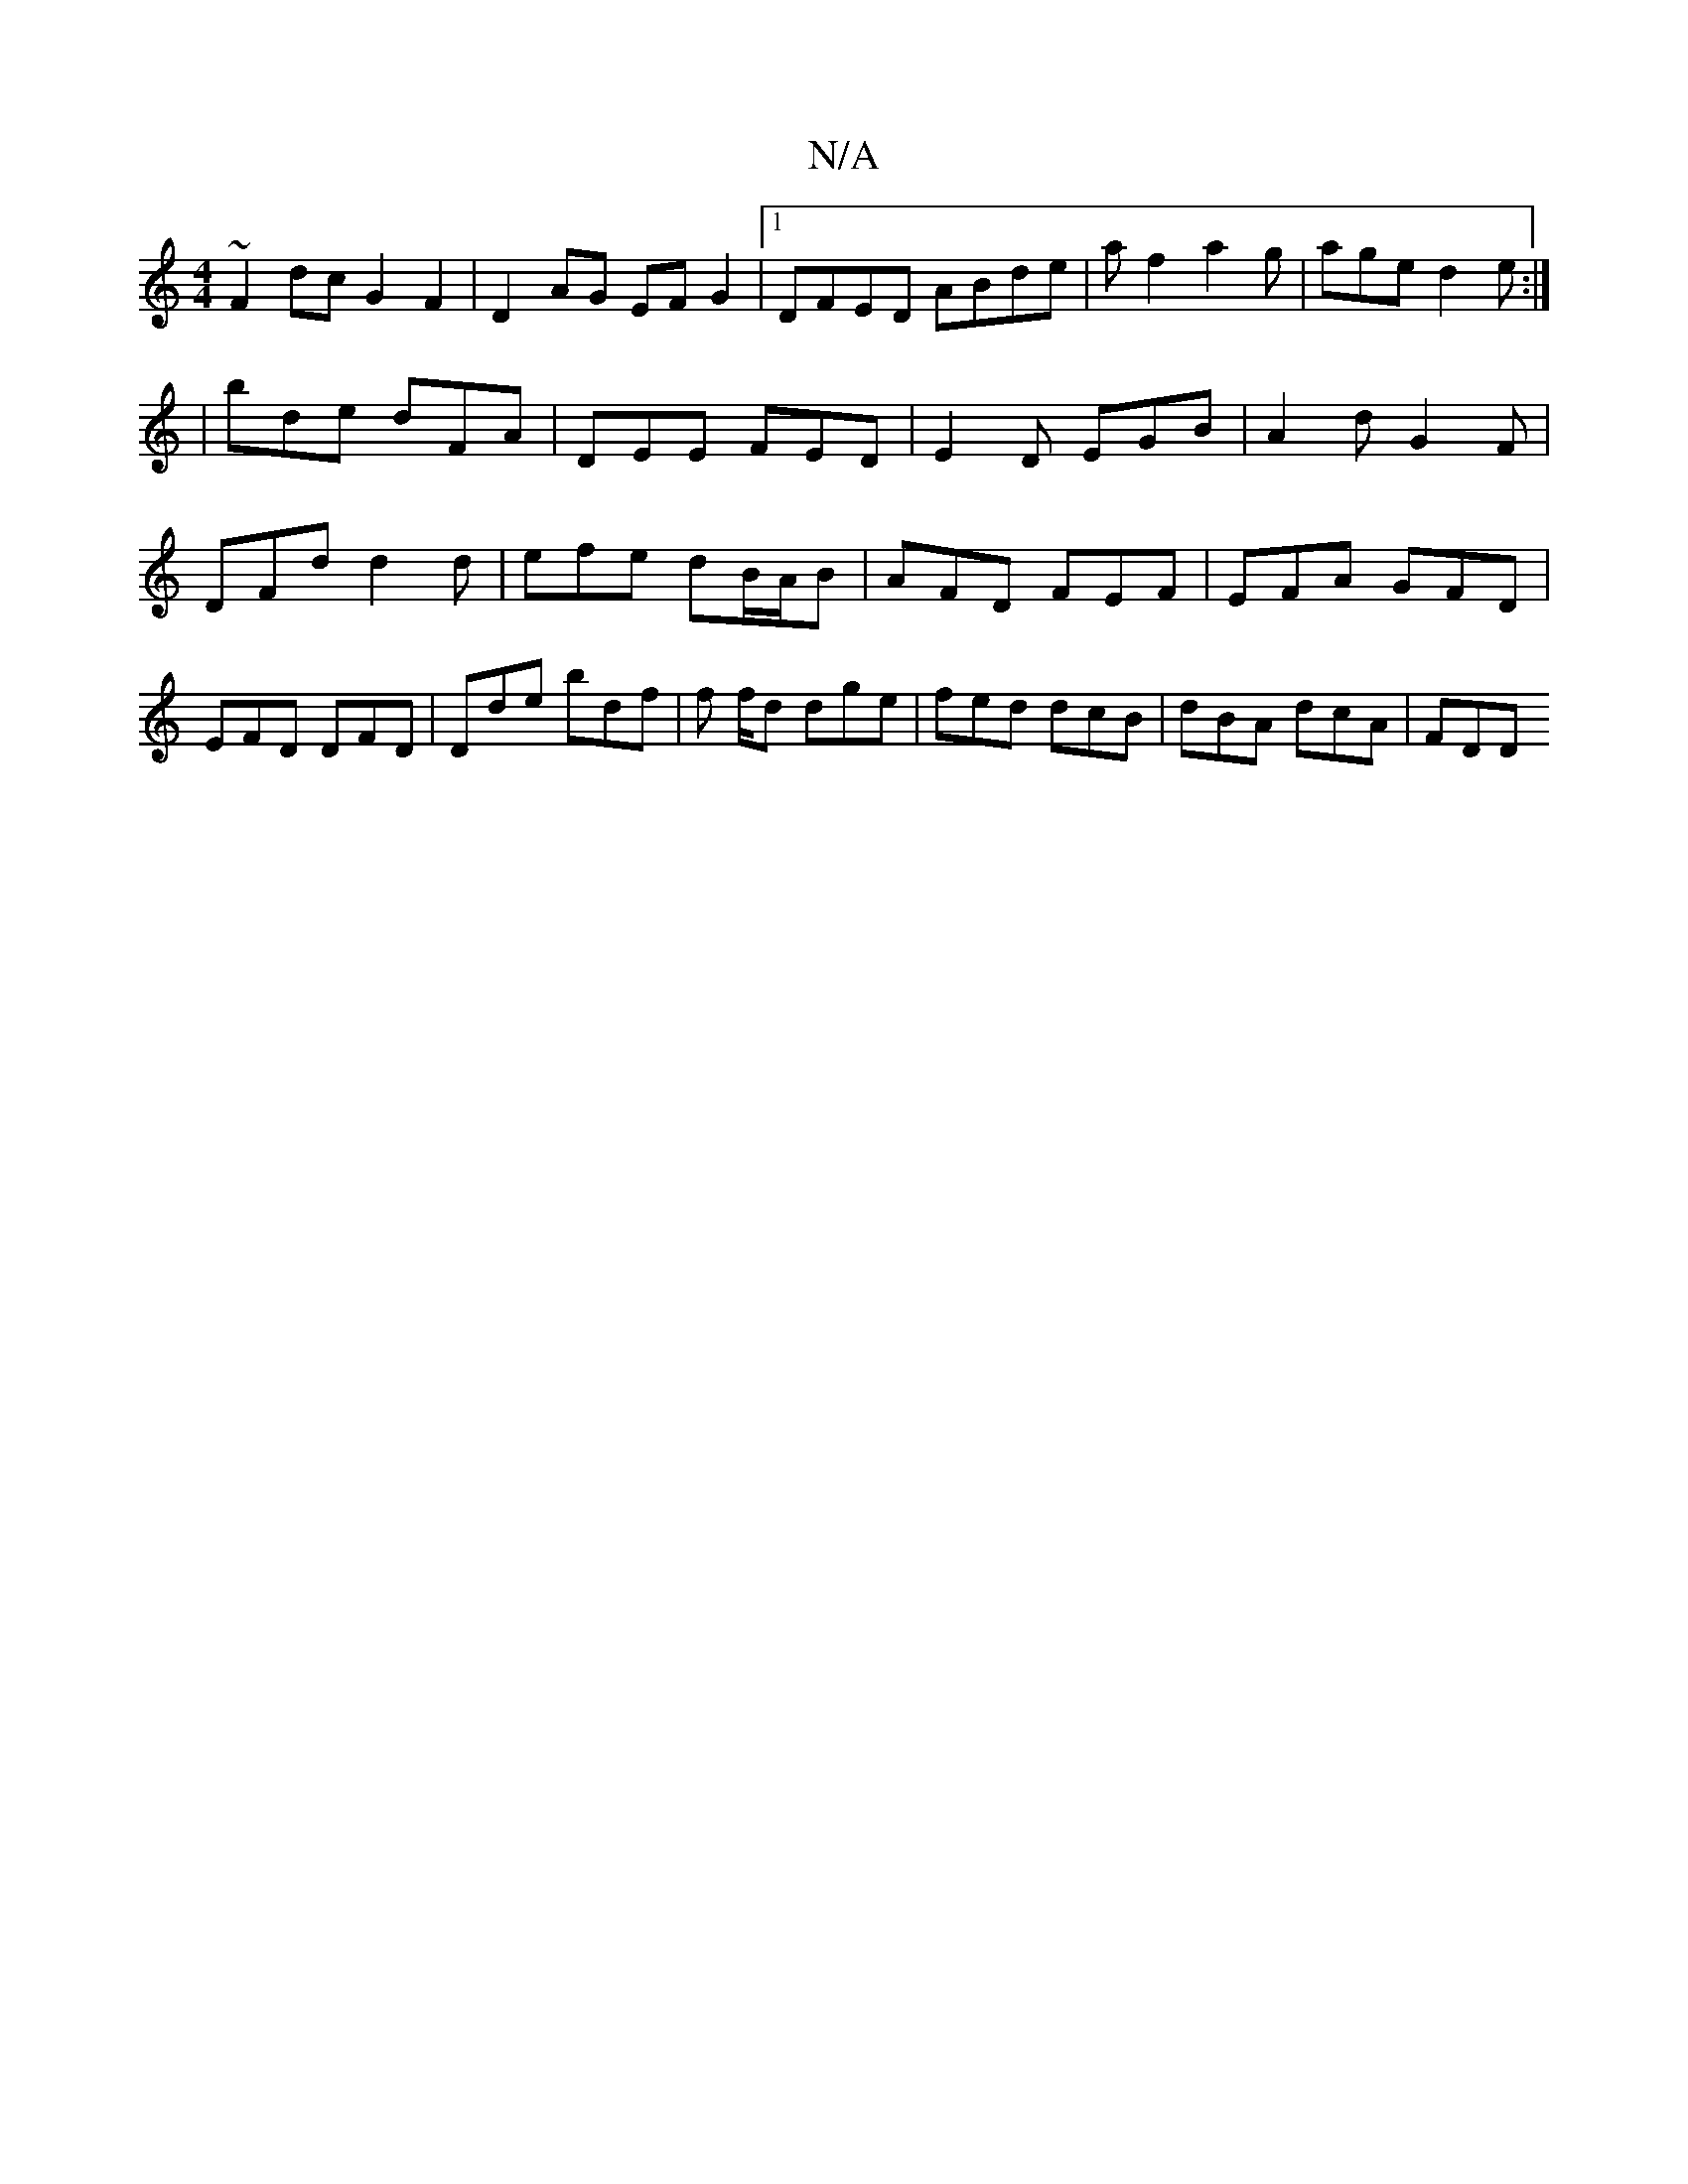 X:1
T:N/A
M:4/4
R:N/A
K:Cmajor
 ~F2dc G2F2|D2AG EF G2|1 DFED ABde | af2 a2g | age d2 e :|
| bde dFA | DEE FED | E2D EGB | A2 d G2F | DFd d2d | efe dB/A/B | AFD FEF | EFA GFD | EFD DFD | Dde bdf | f f/d dge | fed dcB | dBA dcA | FDD